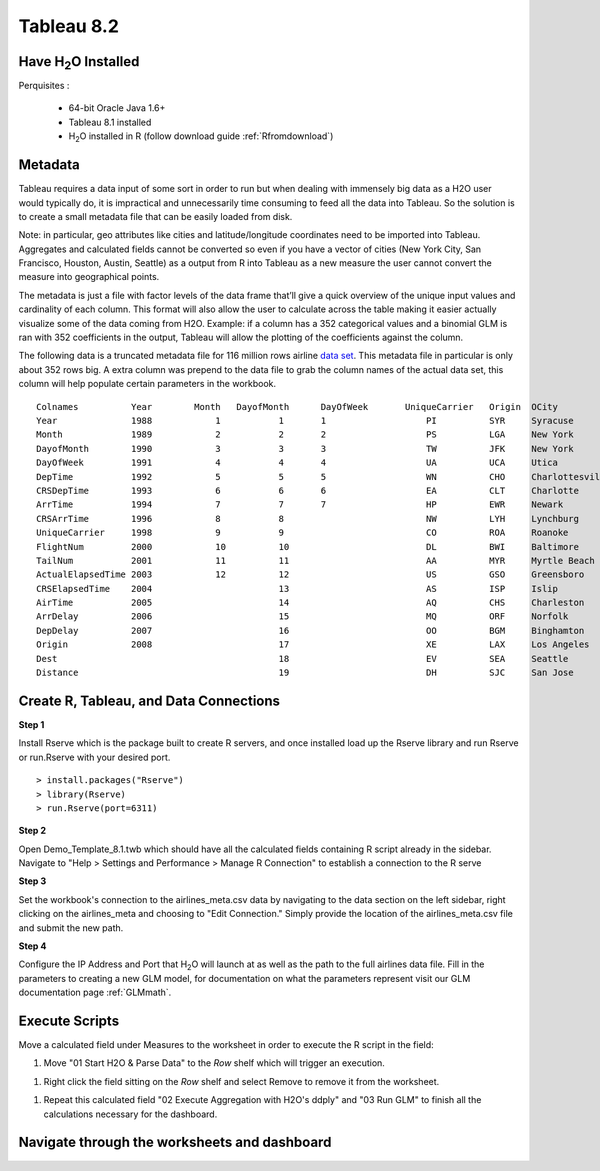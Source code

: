 .. _Tableau_8.2:


Tableau 8.2
===========

Have H\ :sub:`2`\ O Installed
"""""""""""""""""""""""""""""

Perquisites :

    - 64-bit Oracle Java 1.6+
    - Tableau 8.1 installed
    - H\ :sub:`2`\ O installed in R (follow download guide :ref:`Rfromdownload`)

Metadata
""""""""

Tableau requires a data input of some sort in order to run but when dealing with immensely big data as a H2O user would
typically do, it is impractical and unnecessarily time consuming to feed all the data into Tableau. So the solution is to
create a small metadata file that can be easily loaded from disk.

Note: in particular, geo attributes like cities and latitude/longitude coordinates need to be imported into Tableau.
Aggregates and calculated fields cannot be converted so even if you have a vector of cities (New York City, San Francisco,
Houston, Austin, Seattle) as a output from R into Tableau as a new measure the user cannot convert the measure into
geographical points.

The metadata is just a file with factor levels of the data frame that’ll give a quick overview of the unique input values
and cardinality of each column. This format will also allow the user to calculate across the table making it easier actually
visualize some of the data coming from H2O. Example: if a column has a 352 categorical values and a binomial GLM is ran with
352 coefficients in the output, Tableau will allow the plotting of the coefficients against the column.

The following data is a truncated metadata file for 116 million rows airline `data set <https://github.com/0xdata/h2o/wiki/Hacking-Airline-DataSet-with-H2O>`_.
This metadata file in particular is only about 352 rows big. A extra column was prepend to the data file to grab the column
names of the actual data set, this column will help populate certain parameters in the workbook.

::

  Colnames  	    Year	Month	DayofMonth	DayOfWeek	UniqueCarrier	Origin	OCity
  Year	            1988	    1           1	1	            PI	        SYR     Syracuse
  Month	            1989	    2	        2	2	            PS      	LGA     New York
  DayofMonth	    1990	    3	        3	3	            TW	        JFK     New York
  DayOfWeek         1991	    4	        4	4	            UA	        UCA     Utica
  DepTime           1992	    5	        5	5	            WN	        CHO     Charlottesville
  CRSDepTime	    1993	    6	        6	6	            EA	        CLT     Charlotte
  ArrTime           1994	    7	        7	7	            HP	        EWR     Newark
  CRSArrTime	    1996	    8	        8		            NW	        LYH     Lynchburg
  UniqueCarrier	    1998	    9	        9		            CO	        ROA     Roanoke
  FlightNum         2000	    10	        10		            DL	        BWI     Baltimore
  TailNum           2001	    11	        11		            AA	        MYR     Myrtle Beach
  ActualElapsedTime 2003	    12	        12		            US	        GSO     Greensboro
  CRSElapsedTime    2004	    	        13		            AS	        ISP     Islip
  AirTime           2005	    	        14		            AQ	        CHS     Charleston
  ArrDelay          2006	    	        15		            MQ	        ORF     Norfolk
  DepDelay          2007	    	        16		            OO	        BGM     Binghamton
  Origin            2008	    	        17		            XE	        LAX     Los Angeles
  Dest                  	    	        18		            EV	        SEA     Seattle
  Distance              	    	        19		            DH	        SJC     San Jose

Create R, Tableau, and Data Connections
"""""""""""""""""""""""""""""""""""""""

**Step 1**

Install Rserve which is the package built to create R servers, and once installed load up the Rserve library and run Rserve or run.Rserve with your desired port.

::

  > install.packages("Rserve")
  > library(Rserve)
  > run.Rserve(port=6311)


**Step 2**

Open Demo_Template_8.1.twb which should have all the calculated fields containing R script already in the sidebar. Navigate to
"Help > Settings and Performance > Manage R Connection" to establish a connection to the R serve

.. image:: tableau_r_connection1.png
   :width: 50%

.. image:: tableau_r_connection2.png
   :width: 50%

**Step 3**

Set the workbook's connection to the airlines_meta.csv data by navigating to the data section on the left sidebar, right clicking
on the airlines_meta and choosing to "Edit Connection." Simply provide the location of the airlines_meta.csv file and submit the new path.

.. image:: tableau_data_connection1.png
   :width: 40%

.. image:: tableau_data_connection2.png
   :width: 40%

**Step 4**

Configure the IP Address and Port that H\ :sub:`2`\ O will launch at as well as the path to the full airlines data file.
Fill in the parameters to creating a new GLM model, for documentation on what the parameters represent visit our GLM documentation page
:ref:`GLMmath`.

.. image:: tableau_h2o_parameters.png
   :width: 40%

Execute Scripts
"""""""""""""""

Move a calculated field under Measures to the worksheet in order to execute the R script in the field:

#. Move "01 Start H2O & Parse Data" to the *Row* shelf which will trigger an execution.

.. image:: tableau_execute3.png
   :width: 40%

#. Right click the field sitting on the *Row* shelf and select Remove to remove it from the worksheet.

.. image:: tableau_execute4.png
   :width: 40%

#. Repeat this calculated field "02 Execute Aggregation with H2O's ddply" and "03 Run GLM" to finish all the calculations necessary for the dashboard.

.. image:: tableau_execute2.png
   :width: 40%

Navigate through the worksheets and dashboard
"""""""""""""""""""""""""""""""""""""""""""""

.. image:: tableau_dashboard.png
   :width: 100%